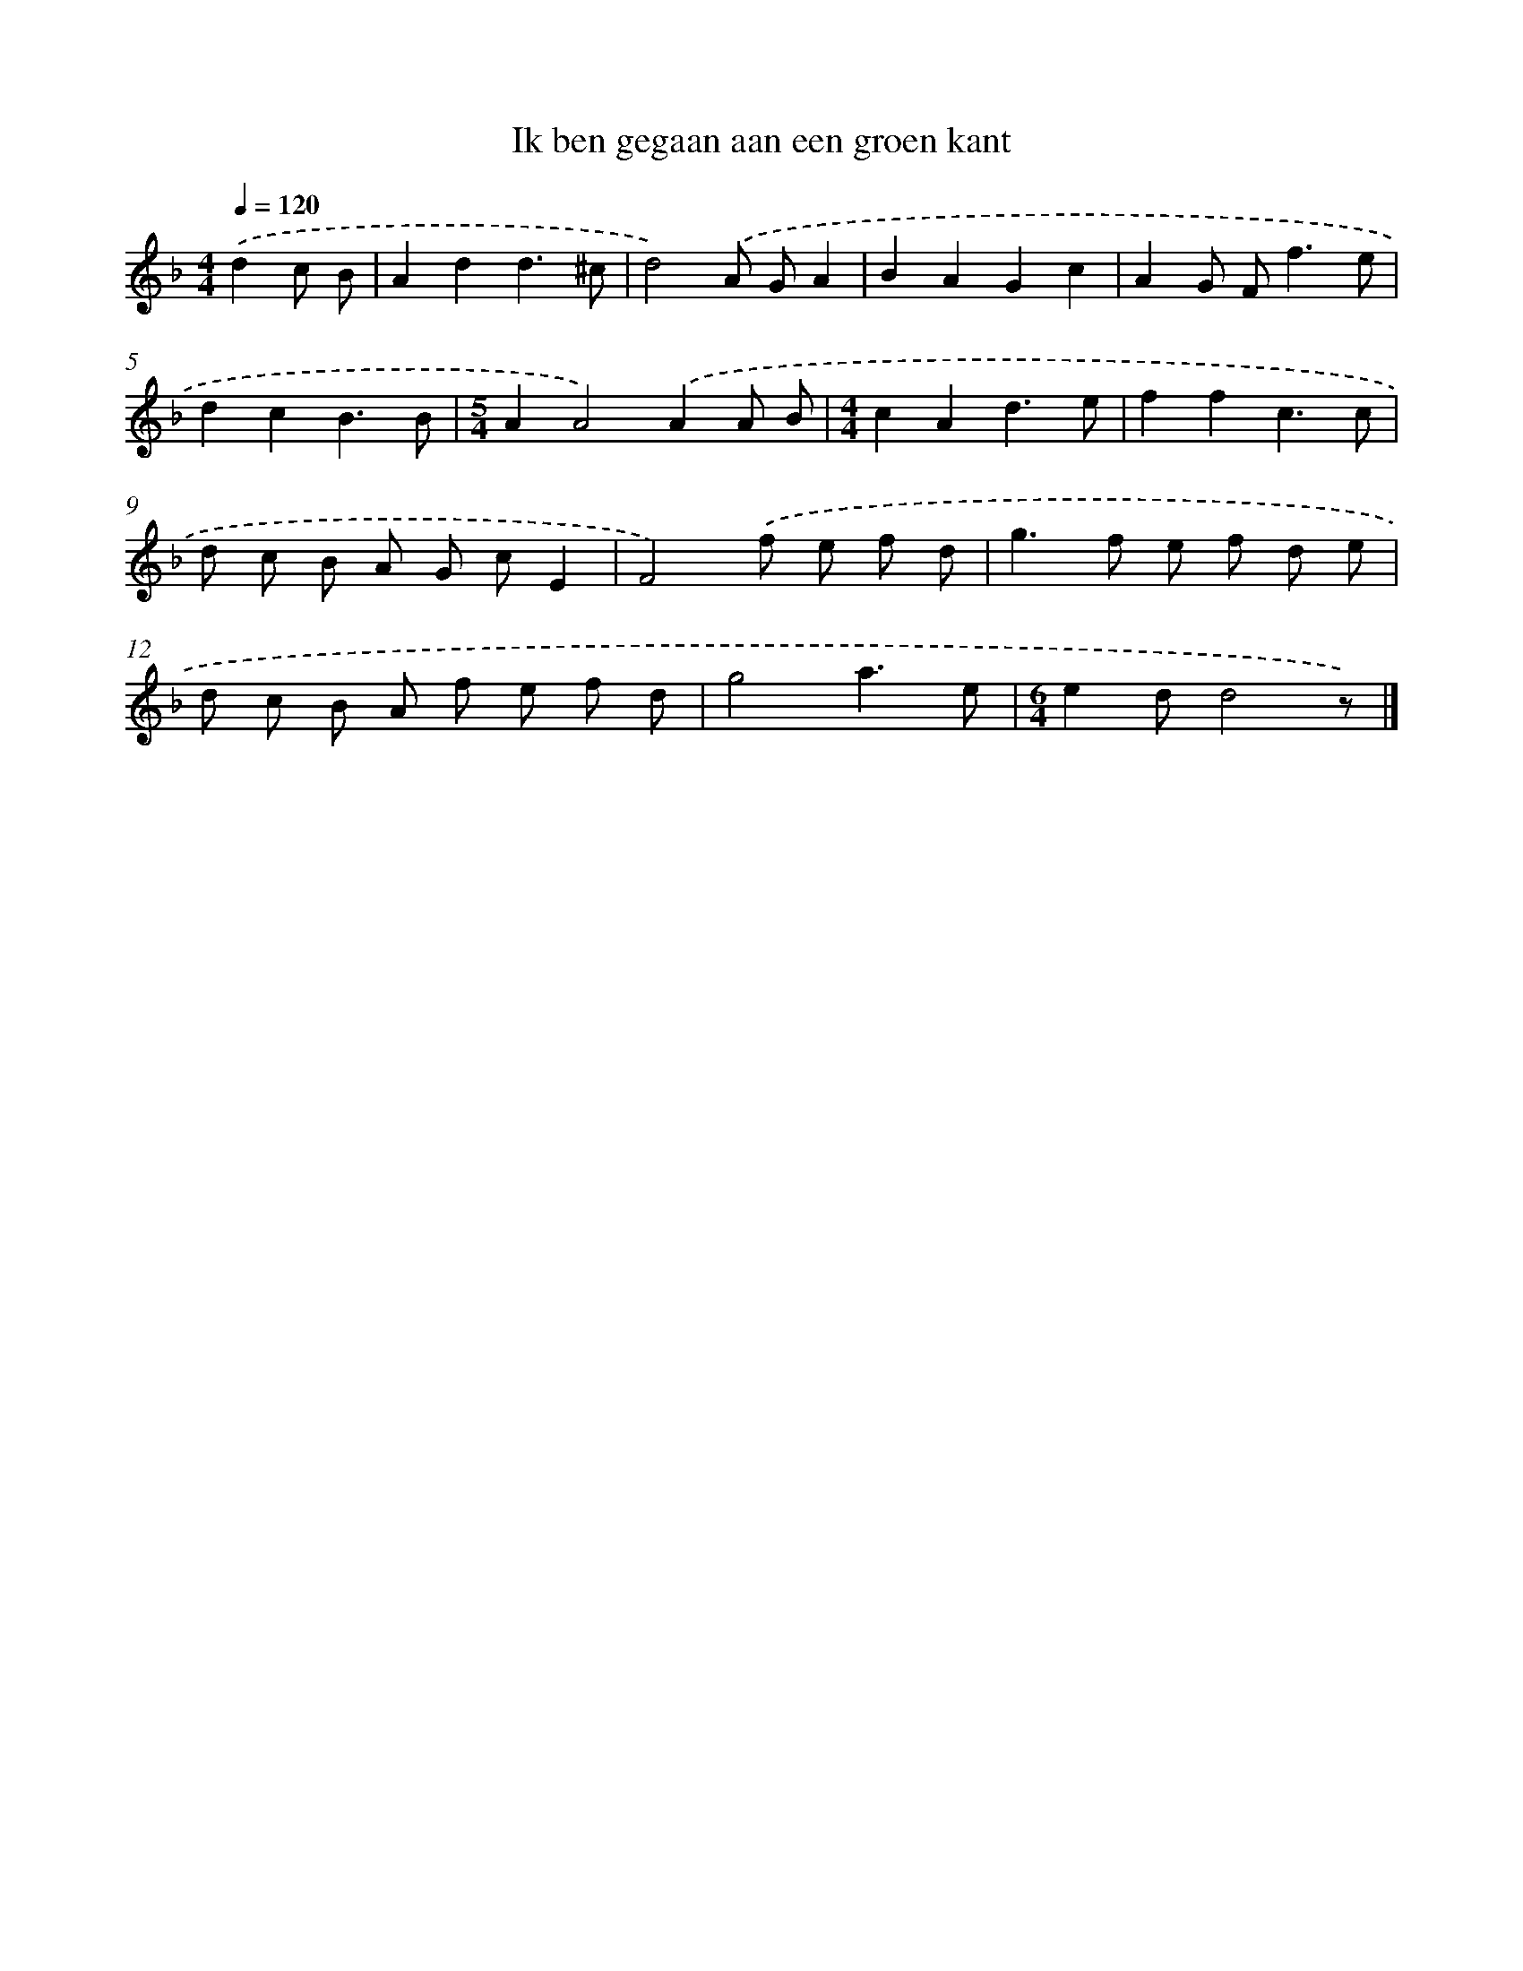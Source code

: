 X: 5360
T: Ik ben gegaan aan een groen kant
%%abc-version 2.0
%%abcx-abcm2ps-target-version 5.9.1 (29 Sep 2008)
%%abc-creator hum2abc beta
%%abcx-conversion-date 2018/11/01 14:36:17
%%humdrum-veritas 2778293591
%%humdrum-veritas-data 1130402526
%%continueall 1
%%barnumbers 0
L: 1/8
M: 4/4
Q: 1/4=120
K: F clef=treble
.('d2c B [I:setbarnb 1]|
A2d2d3^c |
d4).('A GA2 |
B2A2G2c2 |
A2G F2<f2e |
d2c2B3B |
[M:5/4]A2A4).('A2A B |
[M:4/4]c2A2d3e |
f2f2c3c |
d c B A G cE2 |
F4).('f e f d |
g2>f2 e f d e |
d c B A f e f d |
g4a3e |
[M:6/4]e2dd4z) |]

